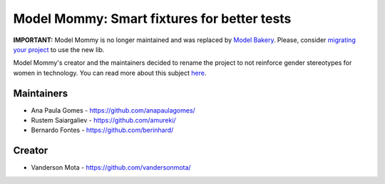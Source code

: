 ============================================
Model Mommy: Smart fixtures for better tests
============================================

.. image:: https://travis-ci.org/berinhard/model_mommy.svg?branch=master
    :target: https://travis-ci.org/berinhard/model_mommy
    :alt: Test Status

.. image:: https://badge.fury.io/py/model_mommy.svg
    :target: https://badge.fury.io/py/model_mommy
    :alt: Latest PyPI version

**IMPORTANT:** Model Mommy is no longer maintained and was replaced by `Model Bakery <https://pypi.org/project/model-bakery/>`_. Please, consider `migrating your project <https://model-bakery.readthedocs.io/en/latest/migrating_from_mommy.html>`_ to use the new lib.

Model Mommy's creator and the maintainers decided to rename the project to not reinforce gender stereotypes for women in technology. You can read more about this subject `here <https://www.witi.com/articles/1017/How-Gender-Stereotypes-are-Still-Affecting-Women-in-Tech/>`_.


Maintainers
===========

*     Ana Paula Gomes - https://github.com/anapaulagomes/
*     Rustem Saiargaliev - https://github.com/amureki/
*     Bernardo Fontes - https://github.com/berinhard/


Creator
=======

*     Vanderson Mota - https://github.com/vandersonmota/
